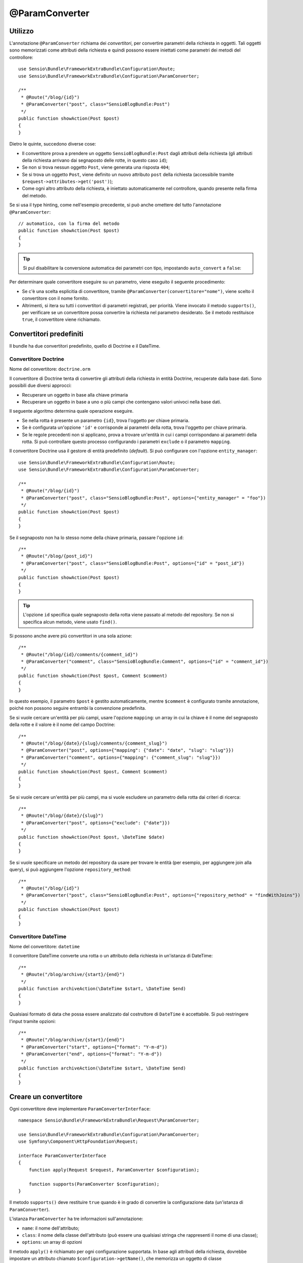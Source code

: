 @ParamConverter
===============

Utilizzo
--------

L'annotazione ``@ParamConverter`` richiama dei *convertitori*, per convertire parametri
della richiesta in oggetti. Tali oggetti sono memorizzati come attributi della richiesta
e quindi possono essere iniettati come parametri dei metodi del controllore::

    use Sensio\Bundle\FrameworkExtraBundle\Configuration\Route;
    use Sensio\Bundle\FrameworkExtraBundle\Configuration\ParamConverter;

    /**
     * @Route("/blog/{id}")
     * @ParamConverter("post", class="SensioBlogBundle:Post")
     */
    public function showAction(Post $post)
    {
    }

Dietro le quinte, succedono diverse cose:

* Il convertitore prova a prendere un oggetto ``SensioBlogBundle:Post`` dagli attributi
  della richiesta (gli attributi della richiesta arrivano dai segnaposto delle rotte,
  in questo caso ``id``);

* Se non si trova nessun oggetto ``Post``, viene generata una risposta ``404``;

* Se si trova un oggetto ``Post``, viene definito un nuovo attributo ``post`` della
  richiesta (accessibile tramite ``$request->attributes->get('post')``);

* Come ogni altro attributo della richiesta, è iniettato automaticamente nel
  controllore, quando presente nella firma del metodo.

Se si usa il type hinting, come nell'esempio precedente, si può anche omettere
del tutto l'annotazione ``@ParamConverter``::

    // automatico, con la firma del metodo
    public function showAction(Post $post)
    {
    }

.. tip::

    Si pul disabilitare la conversione automatica dei parametri con tipo,
    impostando ``auto_convert`` a ``false``:

    .. configuration-block::

        .. code-block:: yaml

            # app/config/config.yml
            sensio_framework_extra:
                request:
                    converters: true
                    auto_convert: false

        .. code-block:: xml

            <sensio-framework-extra:config>
                <request converters="true" auto-convert="true" />
            </sensio-framework-extra:config>

Per determinare quale convertitore eseguire su un parametro, viene eseguito il seguente procedimento:

* Se c'è una scelta esplicitia di convertitore, tramite
  ``@ParamConverter(convertitore="nome")``, viene scelto il convertitore con il nome
  fornito.
* Altrimenti, si itera su tutti i convertitori di parametri registrati, per priorità.
  Viene invocato il metodo ``supports()``, per verificare se un convertitore possa
  convertire la richiesta nel parametro desiderato. Se il metodo restituisce ``true``,
  il convertitore viene richiamato.

Convertitori predefiniti
------------------------

Il bundle ha due convertitori predefinito, quello di Doctrine e il
DateTime.

Convertitore Doctrine
~~~~~~~~~~~~~~~~~~~~~

Nome del convertitore: ``doctrine.orm``

Il convertitore di Doctrine tenta di convertire gli attributi della richiesta in entità Doctrine,
recuperate dalla base dati. Sono possibili due diversi approcci:

- Recuperare un oggetto in base alla chiave primaria
- Recuperare un oggetto in base a uno o più campi che contengano valori univoci
  nella base dati.

Il seguente algoritmo determina quale operazione eseguire.

- Se nella rotta è presente un parametro ``{id}``, trova l'oggetto per chiave primaria.
- Se è configurata un'opzione ``'id'`` e corrisponde ai parametri della rotta, trova l'oggetto per chiave primaria.
- Se le regole precedenti non si applicano, prova a trovare un'entità in cui i campi corrispondano
  ai parametri della rotta. Si può controllare questo processo configurando
  i parametri ``exclude`` o il parametro ``mapping``.

Il convertitore Doctrine usa il gestore di entità predefinito (*default*). Si può
configurare con l'opzione ``entity_manager``::

    use Sensio\Bundle\FrameworkExtraBundle\Configuration\Route;
    use Sensio\Bundle\FrameworkExtraBundle\Configuration\ParamConverter;

    /**
     * @Route("/blog/{id}")
     * @ParamConverter("post", class="SensioBlogBundle:Post", options={"entity_manager" = "foo"})
     */
    public function showAction(Post $post)
    {
    }

Se il segnaposto non ha lo stesso nome della chiave primaria, passare l'opzione
``id``::

    /**
     * @Route("/blog/{post_id}")
     * @ParamConverter("post", class="SensioBlogBundle:Post", options={"id" = "post_id"})
     */
    public function showAction(Post $post)
    {
    }

.. tip::

   L'opzione ``id`` specifica quale segnaposto della rotta viene passato al metodo del
   repository. Se non si specifica alcun metodo, viene usato ``find()``.

Si possono anche avere più convertitori in una sola azione::

    /**
     * @Route("/blog/{id}/comments/{comment_id}")
     * @ParamConverter("comment", class="SensioBlogBundle:Comment", options={"id" = "comment_id"})
     */
    public function showAction(Post $post, Comment $comment)
    {
    }

In questo esempio, il parametro ``$post`` è gestito automaticamente, mentre ``$comment`` è
configurato tramite annotazione, poiché non possono seguire entrambi la convenzione predefinita.

Se si vuole cercare un'entità per più campi, usare l'opzione ``mapping``: un array in cui
la chiave è il nome del segnaposto della rotte e il valore è il nome
del campo Doctrine::

    /**
     * @Route("/blog/{date}/{slug}/comments/{comment_slug}")
     * @ParamConverter("post", options={"mapping": {"date": "date", "slug": "slug"}})
     * @ParamConverter("comment", options={"mapping": {"comment_slug": "slug"}})
     */
    public function showAction(Post $post, Comment $comment)
    {
    }

Se si vuole cercare un'entità per più campi, ma si vuole escludere un parametro
della rotta dai criteri di ricerca::

    /**
     * @Route("/blog/{date}/{slug}")
     * @ParamConverter("post", options={"exclude": {"date"}})
     */
    public function showAction(Post $post, \DateTime $date)
    {
    }

Se si vuole specificare un metodo del repository da usare per trovare le entità (per esempio,
per aggiungere join alla query), si può aggiungere l'opzione ``repository_method``::

    /**
     * @Route("/blog/{id}")
     * @ParamConverter("post", class="SensioBlogBundle:Post", options={"repository_method" = "findWithJoins"})
     */
    public function showAction(Post $post)
    {
    }

Convertitore DateTime
~~~~~~~~~~~~~~~~~~~~~

Nome del convertitore: ``datetime``

Il convertitore DateTime converte una rotta o un attributo della richiesta in un'istanza
di DateTime::

    /**
     * @Route("/blog/archive/{start}/{end}")
     */
    public function archiveAction(\DateTime $start, \DateTime $end)
    {
    }

Qualsiasi formato di data che possa essere analizzato dal costruttore di ``DateTime``
è accettabile. Si può restringere l'input tramite opzioni::

    /**
     * @Route("/blog/archive/{start}/{end}")
     * @ParamConverter("start", options={"format": "Y-m-d"})
     * @ParamConverter("end", options={"format": "Y-m-d"})
     */
    public function archiveAction(\DateTime $start, \DateTime $end)
    {
    }

Creare un convertitore
----------------------

Ogni convertitore deve implementare ``ParamConverterInterface``::

    namespace Sensio\Bundle\FrameworkExtraBundle\Request\ParamConverter;

    use Sensio\Bundle\FrameworkExtraBundle\Configuration\ParamConverter;
    use Symfony\Component\HttpFoundation\Request;

    interface ParamConverterInterface
    {
        function apply(Request $request, ParamConverter $configuration);

        function supports(ParamConverter $configuration);
    }

Il metodo ``supports()`` deve restituire ``true`` quando è in grado di convertire la
configurazione data (un'istanza di ``ParamConverter``).

L'istanza ``ParamConverter`` ha tre informazioni sull'annotazione:

* ``name``: il nome dell'attributo;
* ``class``: il nome della classe dell'attributo (può essere una qualsiasi stringa che
  rappresenti il nome di una classe);
* ``options``: un array di opzioni

Il metodo ``apply()`` è richiamato per ogni configurazione supportata. In base agli
attributi della richiesta, dovrebbe impostare un attributo chiamato
``$configuration->getName()``, che memorizza un oggetto di classe
``$configuration->getClass()``.

Per registrare il servizio contenitore, si deve aggiungere un tag

.. configuration-block::

    .. code-block:: yaml

        # app/config/config.yml
        services:
            mio_convertitore:
                class:        MyBundle\Request\ParamConverter\MioConvertitore
                tags:
                    - { name: request.param_converter, priority: -2, converter: mio_convertitore }

    .. code-block:: xml

        <service id="mio_convertitore" class="MyBundle\Request\ParamConverter\MioConvertitore">
            <tag name="request.param_converter" priority="-2" converter="mio_convertitore" />
        </service>

Si può registrare un convertitore per priorità, per nome (attributo "converter") o
entrambi. Se non si specifica una priorità o un nome, il convertitore sarà aggiunto
alla pila dei convertitori con priorità `0`. Per disabilitare esplicitamente la
registrazione della priorità, occorre impostare `priority="false"` nella definizione
del tag.

.. tip::

   Se si voglione iniettare servizi o parametri aggiuntivi in un convertitore personalizzato, la priorità non dovrebbe essere
   maggiore di 1. Altrimenti, i servizio non sarà caricato.

.. tip::

   Si può usare la classe ``DoctrineParamConverter`` come modello per i propri convertitori.
